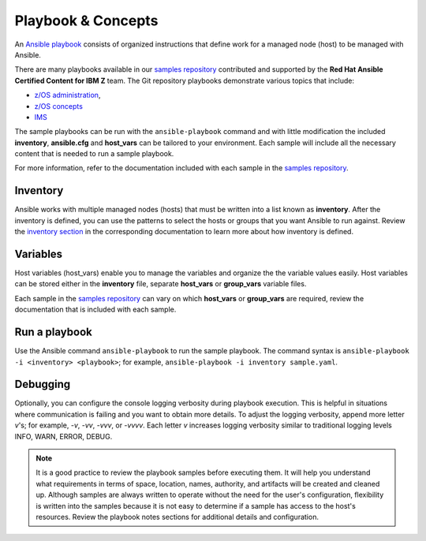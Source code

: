 .. ...........................................................................
.. © Copyright IBM Corporation 2020                                          .
.. ...........................................................................

===================
Playbook & Concepts
===================

An `Ansible playbook`_ consists of organized instructions that define work for
a managed node (host) to be managed with Ansible.

There are many playbooks available in our `samples repository`_ contributed
and supported by the **Red Hat Ansible Certified Content for IBM Z** team. The
Git repository playbooks demonstrate various topics that include:

* `z/OS administration`_,
* `z/OS concepts`_
* `IMS`_

The sample playbooks can be run with the ``ansible-playbook`` command and with
little modification the included **inventory**, **ansible.cfg**
and **host_vars** can be tailored to your environment. Each sample will
include all the necessary content that is needed to run a sample playbook.

For more information, refer to the documentation included with each sample
in the `samples repository`_.

.. _Ansible playbook:
   https://docs.ansible.com/ansible/latest/user_guide/playbooks_intro.html#playbooks-intro
.. _samples repository:
   https://github.com/IBM/z_ansible_collections_samples/blob/master/README.md
.. _z/OS administration:
   https://github.com/IBM/z_ansible_collections_samples/tree/master/zos_administration
.. _z/OS concepts:
   https://github.com/IBM/z_ansible_collections_samples/tree/master/zos_concepts
.. _IMS:
   https://github.com/IBM/z_ansible_collections_samples/tree/master/ims


Inventory
=========

Ansible works with multiple managed nodes (hosts) that must be written into a
list known as **inventory**. After the inventory is defined, you
can use the patterns to select the hosts or groups that you want Ansible to run
against. Review the `inventory section`_ in the corresponding documentation to
learn more about how inventory is defined.

.. _inventory section:
   https://docs.ansible.com/ansible/latest/user_guide/intro_inventory.html

Variables
=========

Host variables (host_vars) enable you to manage the variables and organize the
the variable values easily. Host variables can be stored either in the
**inventory** file, separate **host_vars** or **group_vars** variable files.

Each sample in the `samples repository`_ can vary on which **host_vars** or
**group_vars** are required, review the documentation that is included with
each sample.

Run a playbook
==============

Use the Ansible command ``ansible-playbook`` to run the sample playbook.  The
command syntax is ``ansible-playbook -i <inventory> <playbook>``; for example,
``ansible-playbook -i inventory sample.yaml``.

Debugging
=========

Optionally, you can configure the console logging verbosity during playbook
execution. This is helpful in situations where communication is failing and
you want to obtain more details. To adjust the logging verbosity, append more
letter `v`'s; for example, `-v`, `-vv`, `-vvv`, or `-vvvv`. Each letter `v`
increases logging verbosity similar to traditional logging levels INFO, WARN,
ERROR, DEBUG.

.. note::
   It is a good practice to review the playbook samples before executing them.
   It will help you understand what requirements in terms of space, location,
   names, authority, and artifacts will be created and cleaned up. Although
   samples are always written to operate without the need for the user's
   configuration, flexibility is written into the samples because it is not
   easy to determine if a sample has access to the host's resources.
   Review the playbook notes sections for additional details and
   configuration.



